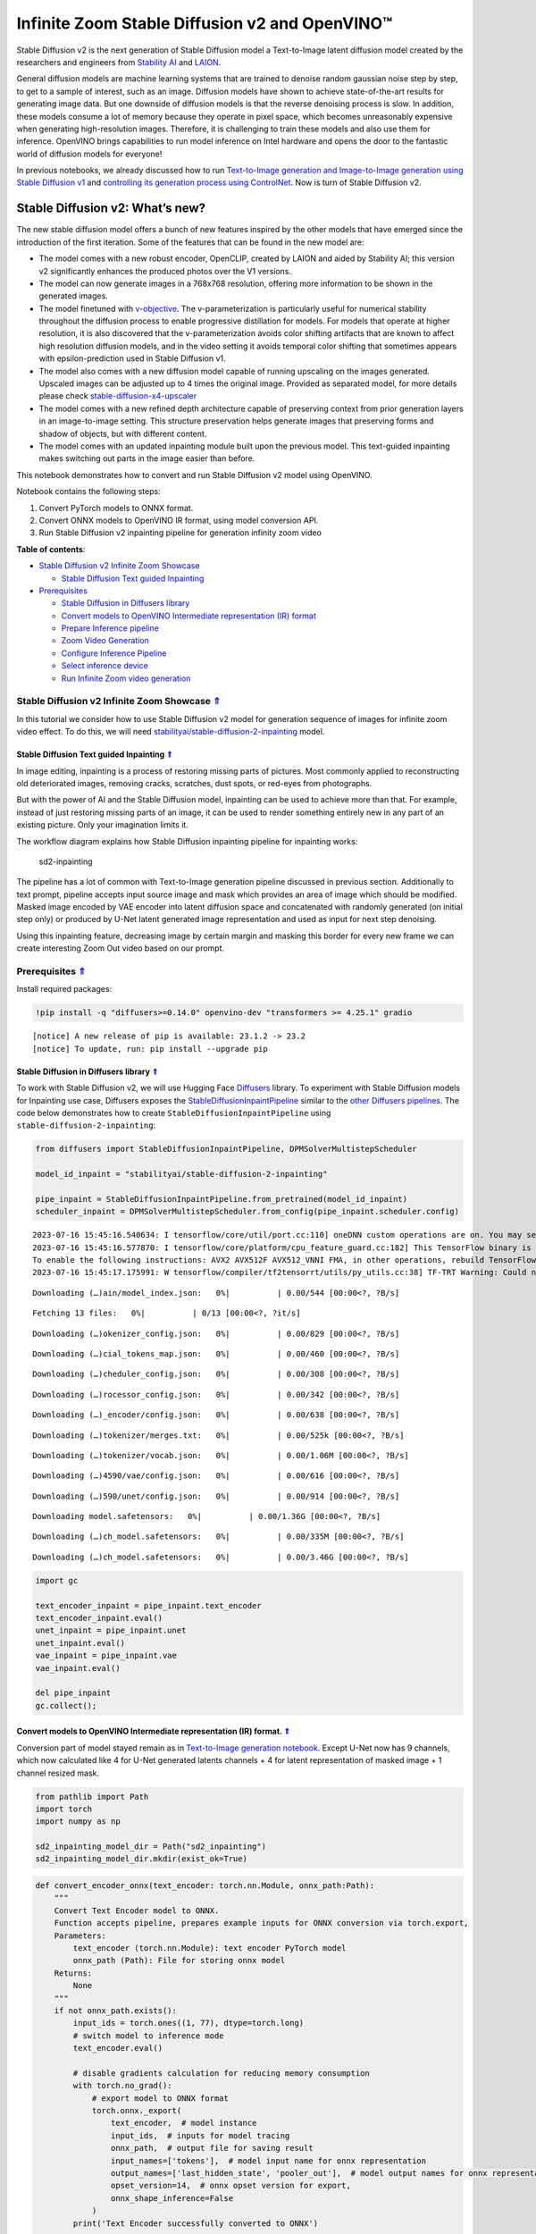 Infinite Zoom Stable Diffusion v2 and OpenVINO™
===============================================



Stable Diffusion v2 is the next generation of Stable Diffusion model a
Text-to-Image latent diffusion model created by the researchers and
engineers from `Stability AI <https://stability.ai/>`__ and
`LAION <https://laion.ai/>`__.

General diffusion models are machine learning systems that are trained
to denoise random gaussian noise step by step, to get to a sample of
interest, such as an image. Diffusion models have shown to achieve
state-of-the-art results for generating image data. But one downside of
diffusion models is that the reverse denoising process is slow. In
addition, these models consume a lot of memory because they operate in
pixel space, which becomes unreasonably expensive when generating
high-resolution images. Therefore, it is challenging to train these
models and also use them for inference. OpenVINO brings capabilities to
run model inference on Intel hardware and opens the door to the
fantastic world of diffusion models for everyone!

In previous notebooks, we already discussed how to run `Text-to-Image
generation and Image-to-Image generation using Stable Diffusion
v1 <225-stable-diffusion-text-to-image-with-output.html>`__
and `controlling its generation process using
ControlNet <./235-controlnet-stable-diffusion/235-controlnet-stable-diffusion.ipynb>`__.
Now is turn of Stable Diffusion v2.

Stable Diffusion v2: What’s new?
--------------------------------

The new stable diffusion model offers a bunch of new features inspired
by the other models that have emerged since the introduction of the
first iteration. Some of the features that can be found in the new model
are:

-  The model comes with a new robust encoder, OpenCLIP, created by LAION
   and aided by Stability AI; this version v2 significantly enhances the
   produced photos over the V1 versions.
-  The model can now generate images in a 768x768 resolution, offering
   more information to be shown in the generated images.
-  The model finetuned with
   `v-objective <https://arxiv.org/abs/2202.00512>`__. The
   v-parameterization is particularly useful for numerical stability
   throughout the diffusion process to enable progressive distillation
   for models. For models that operate at higher resolution, it is also
   discovered that the v-parameterization avoids color shifting
   artifacts that are known to affect high resolution diffusion models,
   and in the video setting it avoids temporal color shifting that
   sometimes appears with epsilon-prediction used in Stable Diffusion
   v1.
-  The model also comes with a new diffusion model capable of running
   upscaling on the images generated. Upscaled images can be adjusted up
   to 4 times the original image. Provided as separated model, for more
   details please check
   `stable-diffusion-x4-upscaler <https://huggingface.co/stabilityai/stable-diffusion-x4-upscaler>`__
-  The model comes with a new refined depth architecture capable of
   preserving context from prior generation layers in an image-to-image
   setting. This structure preservation helps generate images that
   preserving forms and shadow of objects, but with different content.
-  The model comes with an updated inpainting module built upon the
   previous model. This text-guided inpainting makes switching out parts
   in the image easier than before.

This notebook demonstrates how to convert and run Stable Diffusion v2
model using OpenVINO.

Notebook contains the following steps:

1. Convert PyTorch models to ONNX format.
2. Convert ONNX models to OpenVINO IR format, using model conversion
   API.
3. Run Stable Diffusion v2 inpainting pipeline for generation infinity
   zoom video

.. _top:

**Table of contents**:

- `Stable Diffusion v2 Infinite Zoom Showcase <#stable-diffusion-v2-infinite-zoom-showcase>`__

  - `Stable Diffusion Text guided Inpainting <#stable-diffusion-text-guided-inpainting>`__

- `Prerequisites <#prerequisites>`__

  - `Stable Diffusion in Diffusers library <#stable-diffusion-in-diffusers-library>`__
  - `Convert models to OpenVINO Intermediate representation (IR) format <#convert-models-to-openvino-intermediate-representation-ir-format>`__
  - `Prepare Inference pipeline <#prepare-inference-pipeline>`__
  - `Zoom Video Generation <#zoom-video-generation>`__
  - `Configure Inference Pipeline <#configure-inference-pipeline>`__
  - `Select inference device <#select-inference-device>`__
  - `Run Infinite Zoom video generation <#run-infinite-zoom-video-generation>`__

Stable Diffusion v2 Infinite Zoom Showcase `⇑ <#top>`__
###############################################################################################################################


In this tutorial we consider how to use Stable Diffusion v2 model for
generation sequence of images for infinite zoom video effect. To do
this, we will need
`stabilityai/stable-diffusion-2-inpainting <https://huggingface.co/stabilityai/stable-diffusion-2-inpainting>`__
model.

Stable Diffusion Text guided Inpainting `⇑ <#top>`__
+++++++++++++++++++++++++++++++++++++++++++++++++++++++++++++++++++++++++++++++++++++++++++++++++++++++++++++++++++++++++++++++

In image editing, inpainting is a process of restoring missing parts of pictures. Most
commonly applied to reconstructing old deteriorated images, removing
cracks, scratches, dust spots, or red-eyes from photographs.

But with the power of AI and the Stable Diffusion model, inpainting can
be used to achieve more than that. For example, instead of just
restoring missing parts of an image, it can be used to render something
entirely new in any part of an existing picture. Only your imagination
limits it.

The workflow diagram explains how Stable Diffusion inpainting pipeline
for inpainting works:

.. figure:: https://github.com/openvinotoolkit/openvino_notebooks/assets/22090501/9ac6de45-186f-4a3c-aa20-825825a337eb
   :alt: sd2-inpainting

   sd2-inpainting

The pipeline has a lot of common with Text-to-Image generation pipeline
discussed in previous section. Additionally to text prompt, pipeline
accepts input source image and mask which provides an area of image
which should be modified. Masked image encoded by VAE encoder into
latent diffusion space and concatenated with randomly generated (on
initial step only) or produced by U-Net latent generated image
representation and used as input for next step denoising.

Using this inpainting feature, decreasing image by certain margin and
masking this border for every new frame we can create interesting Zoom
Out video based on our prompt.

Prerequisites `⇑ <#top>`__
###############################################################################################################################

Install required packages:

.. code:: ipython3

    !pip install -q "diffusers>=0.14.0" openvino-dev "transformers >= 4.25.1" gradio


.. parsed-literal::

    
    [notice] A new release of pip is available: 23.1.2 -> 23.2
    [notice] To update, run: pip install --upgrade pip


Stable Diffusion in Diffusers library `⇑ <#top>`__
+++++++++++++++++++++++++++++++++++++++++++++++++++++++++++++++++++++++++++++++++++++++++++++++++++++++++++++++++++++++++++++++

To work with Stable Diffusion v2, we will use Hugging Face
`Diffusers <https://github.com/huggingface/diffusers>`__ library. To
experiment with Stable Diffusion models for Inpainting use case,
Diffusers exposes the
`StableDiffusionInpaintPipeline <https://huggingface.co/docs/diffusers/using-diffusers/conditional_image_generation>`__
similar to the `other Diffusers
pipelines <https://huggingface.co/docs/diffusers/api/pipelines/overview>`__.
The code below demonstrates how to create
``StableDiffusionInpaintPipeline`` using
``stable-diffusion-2-inpainting``:

.. code:: ipython3

    from diffusers import StableDiffusionInpaintPipeline, DPMSolverMultistepScheduler
    
    model_id_inpaint = "stabilityai/stable-diffusion-2-inpainting"
    
    pipe_inpaint = StableDiffusionInpaintPipeline.from_pretrained(model_id_inpaint)
    scheduler_inpaint = DPMSolverMultistepScheduler.from_config(pipe_inpaint.scheduler.config)


.. parsed-literal::

    2023-07-16 15:45:16.540634: I tensorflow/core/util/port.cc:110] oneDNN custom operations are on. You may see slightly different numerical results due to floating-point round-off errors from different computation orders. To turn them off, set the environment variable `TF_ENABLE_ONEDNN_OPTS=0`.
    2023-07-16 15:45:16.577870: I tensorflow/core/platform/cpu_feature_guard.cc:182] This TensorFlow binary is optimized to use available CPU instructions in performance-critical operations.
    To enable the following instructions: AVX2 AVX512F AVX512_VNNI FMA, in other operations, rebuild TensorFlow with the appropriate compiler flags.
    2023-07-16 15:45:17.175991: W tensorflow/compiler/tf2tensorrt/utils/py_utils.cc:38] TF-TRT Warning: Could not find TensorRT



.. parsed-literal::

    Downloading (…)ain/model_index.json:   0%|          | 0.00/544 [00:00<?, ?B/s]



.. parsed-literal::

    Fetching 13 files:   0%|          | 0/13 [00:00<?, ?it/s]



.. parsed-literal::

    Downloading (…)okenizer_config.json:   0%|          | 0.00/829 [00:00<?, ?B/s]



.. parsed-literal::

    Downloading (…)cial_tokens_map.json:   0%|          | 0.00/460 [00:00<?, ?B/s]



.. parsed-literal::

    Downloading (…)cheduler_config.json:   0%|          | 0.00/308 [00:00<?, ?B/s]



.. parsed-literal::

    Downloading (…)rocessor_config.json:   0%|          | 0.00/342 [00:00<?, ?B/s]



.. parsed-literal::

    Downloading (…)_encoder/config.json:   0%|          | 0.00/638 [00:00<?, ?B/s]



.. parsed-literal::

    Downloading (…)tokenizer/merges.txt:   0%|          | 0.00/525k [00:00<?, ?B/s]



.. parsed-literal::

    Downloading (…)tokenizer/vocab.json:   0%|          | 0.00/1.06M [00:00<?, ?B/s]



.. parsed-literal::

    Downloading (…)4590/vae/config.json:   0%|          | 0.00/616 [00:00<?, ?B/s]



.. parsed-literal::

    Downloading (…)590/unet/config.json:   0%|          | 0.00/914 [00:00<?, ?B/s]



.. parsed-literal::

    Downloading model.safetensors:   0%|          | 0.00/1.36G [00:00<?, ?B/s]



.. parsed-literal::

    Downloading (…)ch_model.safetensors:   0%|          | 0.00/335M [00:00<?, ?B/s]



.. parsed-literal::

    Downloading (…)ch_model.safetensors:   0%|          | 0.00/3.46G [00:00<?, ?B/s]


.. code:: ipython3

    import gc
    
    text_encoder_inpaint = pipe_inpaint.text_encoder
    text_encoder_inpaint.eval()
    unet_inpaint = pipe_inpaint.unet
    unet_inpaint.eval()
    vae_inpaint = pipe_inpaint.vae
    vae_inpaint.eval()
    
    del pipe_inpaint
    gc.collect();

Convert models to OpenVINO Intermediate representation (IR) format. `⇑ <#top>`__
+++++++++++++++++++++++++++++++++++++++++++++++++++++++++++++++++++++++++++++++++++++++++++++++++++++++++++++++++++++++++++++++

Conversion part of model stayed remain as in `Text-to-Image generation
notebook <./236-stable-diffusion-v2-text-to-image.ipynb>`__. Except
U-Net now has 9 channels, which now calculated like 4 for U-Net
generated latents channels + 4 for latent representation of masked image
+ 1 channel resized mask.

.. code:: ipython3

    from pathlib import Path
    import torch
    import numpy as np
    
    sd2_inpainting_model_dir = Path("sd2_inpainting")
    sd2_inpainting_model_dir.mkdir(exist_ok=True)

.. code:: ipython3

    def convert_encoder_onnx(text_encoder: torch.nn.Module, onnx_path:Path):
        """
        Convert Text Encoder model to ONNX. 
        Function accepts pipeline, prepares example inputs for ONNX conversion via torch.export, 
        Parameters: 
            text_encoder (torch.nn.Module): text encoder PyTorch model
            onnx_path (Path): File for storing onnx model
        Returns:
            None
        """
        if not onnx_path.exists():
            input_ids = torch.ones((1, 77), dtype=torch.long)
            # switch model to inference mode
            text_encoder.eval()
    
            # disable gradients calculation for reducing memory consumption
            with torch.no_grad():
                # export model to ONNX format
                torch.onnx._export(
                    text_encoder,  # model instance
                    input_ids,  # inputs for model tracing
                    onnx_path,  # output file for saving result
                    input_names=['tokens'],  # model input name for onnx representation
                    output_names=['last_hidden_state', 'pooler_out'],  # model output names for onnx representation
                    opset_version=14,  # onnx opset version for export,
                    onnx_shape_inference=False
                )
            print('Text Encoder successfully converted to ONNX')
    
            
    def convert_unet_onnx(unet:torch.nn.Module, onnx_path:Path, num_channels:int = 4, width:int = 64, height:int = 64):
        """
        Convert Unet model to ONNX, then IR format. 
        Function accepts pipeline, prepares example inputs for ONNX conversion via torch.export, 
        Parameters: 
            unet (torch.nn.Module): UNet PyTorch model
            onnx_path (Path): File for storing onnx model
            num_channels (int, optional, 4): number of input channels
            width (int, optional, 64): input width
            height (int, optional, 64): input height
        Returns:
            None
        """
        if not onnx_path.exists():
            # prepare inputs
            encoder_hidden_state = torch.ones((2, 77, 1024))
            latents_shape = (2, num_channels, width, height)
            latents = torch.randn(latents_shape)
            t = torch.from_numpy(np.array(1, dtype=np.float32))
    
            # model size > 2Gb, it will be represented as onnx with external data files, we will store it in separated directory for avoid a lot of files in current directory
            onnx_path.parent.mkdir(exist_ok=True, parents=True)
            unet.eval()
    
            with torch.no_grad():
                torch.onnx._export(
                    unet, 
                    (latents, t, encoder_hidden_state), str(onnx_path),
                    input_names=['latent_model_input', 't', 'encoder_hidden_states'],
                    output_names=['out_sample'],
                    onnx_shape_inference=False
                )
            print('U-Net successfully converted to ONNX')
    
    
    def convert_vae_encoder_onnx(vae: torch.nn.Module, onnx_path: Path, width:int = 512, height:int = 512):
        """
        Convert VAE model to ONNX, then IR format. 
        Function accepts pipeline, creates wrapper class for export only necessary for inference part, 
        prepares example inputs for ONNX conversion via torch.export, 
        Parameters: 
            vae (torch.nn.Module): VAE PyTorch model
            onnx_path (Path): File for storing onnx model
            width (int, optional, 512): input width
            height (int, optional, 512): input height
        Returns:
            None
        """
        class VAEEncoderWrapper(torch.nn.Module):
            def __init__(self, vae):
                super().__init__()
                self.vae = vae
    
            def forward(self, image):
                h = self.vae.encoder(image)
                moments = self.vae.quant_conv(h)
                return moments
    
        if not onnx_path.exists():
            vae_encoder = VAEEncoderWrapper(vae)
            vae_encoder.eval()
            image = torch.zeros((1, 3, width, height))
            with torch.no_grad():
                torch.onnx.export(vae_encoder, image, onnx_path, input_names=[
                                  'init_image'], output_names=['image_latent'])
            print('VAE encoder successfully converted to ONNX')
    
    
    def convert_vae_decoder_onnx(vae: torch.nn.Module, onnx_path: Path, width:int = 64, height:int = 64):
        """
        Convert VAE model to ONNX, then IR format. 
        Function accepts pipeline, creates wrapper class for export only necessary for inference part, 
        prepares example inputs for ONNX conversion via torch.export, 
        Parameters: 
            vae: 
            onnx_path (Path): File for storing onnx model
            width (int, optional, 64): input width
            height (int, optional, 64): input height
        Returns:
            None
        """
        class VAEDecoderWrapper(torch.nn.Module):
            def __init__(self, vae):
                super().__init__()
                self.vae = vae
    
            def forward(self, latents):
                latents = 1 / 0.18215 * latents 
                return self.vae.decode(latents)
    
        if not onnx_path.exists():
            vae_decoder = VAEDecoderWrapper(vae)
            latents = torch.zeros((1, 4, width, height))
    
            vae_decoder.eval()
            with torch.no_grad():
                torch.onnx.export(vae_decoder, latents, onnx_path, input_names=[
                                  'latents'], output_names=['sample'])
            print('VAE decoder successfully converted to ONNX')

.. code:: ipython3

    TEXT_ENCODER_ONNX_PATH_INPAINT = sd2_inpainting_model_dir / "text_encoder.onnx"
    TEXT_ENCODER_OV_PATH_INPAINT = TEXT_ENCODER_ONNX_PATH_INPAINT.with_suffix('.xml')
    
    if not TEXT_ENCODER_OV_PATH_INPAINT.exists():
        convert_encoder_onnx(text_encoder_inpaint, TEXT_ENCODER_ONNX_PATH_INPAINT)
        !mo --input_model $TEXT_ENCODER_ONNX_PATH_INPAINT --output_dir $sd2_inpainting_model_dir
        print('Text Encoder successfully converted to IR')
    else:
        print(f"Text encoder will be loaded from {TEXT_ENCODER_OV_PATH_INPAINT}")
    
    del text_encoder_inpaint
    gc.collect();


.. parsed-literal::

    /tmp/ipykernel_1181138/3505677505.py:19: FutureWarning: 'torch.onnx._export' is deprecated in version 1.12.0 and will be removed in version 1.14. Please use `torch.onnx.export` instead.
      torch.onnx._export(
    /home/ea/work/notebooks_convert/notebooks_conv_env/lib/python3.8/site-packages/transformers/models/clip/modeling_clip.py:684: TracerWarning: torch.tensor results are registered as constants in the trace. You can safely ignore this warning if you use this function to create tensors out of constant variables that would be the same every time you call this function. In any other case, this might cause the trace to be incorrect.
      mask = torch.full((tgt_len, tgt_len), torch.tensor(torch.finfo(dtype).min, device=device), device=device)
    /home/ea/work/notebooks_convert/notebooks_conv_env/lib/python3.8/site-packages/transformers/models/clip/modeling_clip.py:284: TracerWarning: Converting a tensor to a Python boolean might cause the trace to be incorrect. We can't record the data flow of Python values, so this value will be treated as a constant in the future. This means that the trace might not generalize to other inputs!
      if attn_weights.size() != (bsz * self.num_heads, tgt_len, src_len):
    /home/ea/work/notebooks_convert/notebooks_conv_env/lib/python3.8/site-packages/transformers/models/clip/modeling_clip.py:292: TracerWarning: Converting a tensor to a Python boolean might cause the trace to be incorrect. We can't record the data flow of Python values, so this value will be treated as a constant in the future. This means that the trace might not generalize to other inputs!
      if causal_attention_mask.size() != (bsz, 1, tgt_len, src_len):
    /home/ea/work/notebooks_convert/notebooks_conv_env/lib/python3.8/site-packages/transformers/models/clip/modeling_clip.py:324: TracerWarning: Converting a tensor to a Python boolean might cause the trace to be incorrect. We can't record the data flow of Python values, so this value will be treated as a constant in the future. This means that the trace might not generalize to other inputs!
      if attn_output.size() != (bsz * self.num_heads, tgt_len, self.head_dim):
    /home/ea/work/notebooks_convert/notebooks_conv_env/lib/python3.8/site-packages/torch/onnx/symbolic_helper.py:710: UserWarning: Type cannot be inferred, which might cause exported graph to produce incorrect results.
      warnings.warn(
    /home/ea/work/notebooks_convert/notebooks_conv_env/lib/python3.8/site-packages/torch/onnx/symbolic_opset9.py:5408: UserWarning: Exporting aten::index operator of advanced indexing in opset 14 is achieved by combination of multiple ONNX operators, including Reshape, Transpose, Concat, and Gather. If indices include negative values, the exported graph will produce incorrect results.
      warnings.warn(


.. parsed-literal::

    Text Encoder successfully converted to ONNX
    [ INFO ] The model was converted to IR v11, the latest model format that corresponds to the source DL framework input/output format. While IR v11 is backwards compatible with OpenVINO Inference Engine API v1.0, please use API v2.0 (as of 2022.1) to take advantage of the latest improvements in IR v11.
    Find more information about API v2.0 and IR v11 at https://docs.openvino.ai/2023.1/openvino_2_0_transition_guide.html
    [ SUCCESS ] Generated IR version 11 model.
    [ SUCCESS ] XML file: /home/ea/work/openvino_notebooks/notebooks/236-stable-diffusion-v2/sd2_inpainting/text_encoder.xml
    [ SUCCESS ] BIN file: /home/ea/work/openvino_notebooks/notebooks/236-stable-diffusion-v2/sd2_inpainting/text_encoder.bin
    Text Encoder successfully converted to IR


.. code:: ipython3

    UNET_ONNX_PATH_INPAINT = sd2_inpainting_model_dir / 'unet/unet.onnx'
    UNET_OV_PATH_INPAINT = UNET_ONNX_PATH_INPAINT.parents[1] / 'unet.xml'
    if not UNET_OV_PATH_INPAINT.exists():
        convert_unet_onnx(unet_inpaint, UNET_ONNX_PATH_INPAINT, num_channels=9, width=64, height=64)
        del unet_inpaint
        gc.collect()
        !mo --input_model $UNET_ONNX_PATH_INPAINT --output_dir $sd2_inpainting_model_dir
        print('U-Net successfully converted to IR')
    else:
        del unet_inpaint
        print(f"U-Net will be loaded from {UNET_OV_PATH_INPAINT}")
    gc.collect();


.. parsed-literal::

    /tmp/ipykernel_1181138/3505677505.py:56: FutureWarning: 'torch.onnx._export' is deprecated in version 1.12.0 and will be removed in version 1.14. Please use `torch.onnx.export` instead.
      torch.onnx._export(
    /home/ea/work/notebooks_convert/notebooks_conv_env/lib/python3.8/site-packages/diffusers/models/unet_2d_condition.py:752: TracerWarning: Converting a tensor to a Python boolean might cause the trace to be incorrect. We can't record the data flow of Python values, so this value will be treated as a constant in the future. This means that the trace might not generalize to other inputs!
      if any(s % default_overall_up_factor != 0 for s in sample.shape[-2:]):
    /home/ea/work/notebooks_convert/notebooks_conv_env/lib/python3.8/site-packages/diffusers/models/resnet.py:214: TracerWarning: Converting a tensor to a Python boolean might cause the trace to be incorrect. We can't record the data flow of Python values, so this value will be treated as a constant in the future. This means that the trace might not generalize to other inputs!
      assert hidden_states.shape[1] == self.channels
    /home/ea/work/notebooks_convert/notebooks_conv_env/lib/python3.8/site-packages/diffusers/models/resnet.py:219: TracerWarning: Converting a tensor to a Python boolean might cause the trace to be incorrect. We can't record the data flow of Python values, so this value will be treated as a constant in the future. This means that the trace might not generalize to other inputs!
      assert hidden_states.shape[1] == self.channels
    /home/ea/work/notebooks_convert/notebooks_conv_env/lib/python3.8/site-packages/diffusers/models/resnet.py:138: TracerWarning: Converting a tensor to a Python boolean might cause the trace to be incorrect. We can't record the data flow of Python values, so this value will be treated as a constant in the future. This means that the trace might not generalize to other inputs!
      assert hidden_states.shape[1] == self.channels
    /home/ea/work/notebooks_convert/notebooks_conv_env/lib/python3.8/site-packages/diffusers/models/resnet.py:151: TracerWarning: Converting a tensor to a Python boolean might cause the trace to be incorrect. We can't record the data flow of Python values, so this value will be treated as a constant in the future. This means that the trace might not generalize to other inputs!
      if hidden_states.shape[0] >= 64:
    /home/ea/work/notebooks_convert/notebooks_conv_env/lib/python3.8/site-packages/diffusers/models/unet_2d_condition.py:977: TracerWarning: Converting a tensor to a Python boolean might cause the trace to be incorrect. We can't record the data flow of Python values, so this value will be treated as a constant in the future. This means that the trace might not generalize to other inputs!
      if not return_dict:


.. parsed-literal::

    U-Net successfully converted to ONNX
    [ INFO ] The model was converted to IR v11, the latest model format that corresponds to the source DL framework input/output format. While IR v11 is backwards compatible with OpenVINO Inference Engine API v1.0, please use API v2.0 (as of 2022.1) to take advantage of the latest improvements in IR v11.
    Find more information about API v2.0 and IR v11 at https://docs.openvino.ai/2023.1/openvino_2_0_transition_guide.html
    [ SUCCESS ] Generated IR version 11 model.
    [ SUCCESS ] XML file: /home/ea/work/openvino_notebooks/notebooks/236-stable-diffusion-v2/sd2_inpainting/unet.xml
    [ SUCCESS ] BIN file: /home/ea/work/openvino_notebooks/notebooks/236-stable-diffusion-v2/sd2_inpainting/unet.bin
    U-Net successfully converted to IR


.. code:: ipython3

    VAE_ENCODER_ONNX_PATH_INPAINT = sd2_inpainting_model_dir / 'vae_encoder.onnx'
    VAE_ENCODER_OV_PATH_INPAINT = VAE_ENCODER_ONNX_PATH_INPAINT.with_suffix('.xml')
    
    if not VAE_ENCODER_OV_PATH_INPAINT.exists():
        convert_vae_encoder_onnx(vae_inpaint, VAE_ENCODER_ONNX_PATH_INPAINT, 512, 512)
        !mo --input_model $VAE_ENCODER_ONNX_PATH_INPAINT --output_dir $sd2_inpainting_model_dir
        print('VAE encoder successfully converted to IR')
    else:
        print(f"VAE encoder will be loaded from {VAE_ENCODER_OV_PATH_INPAINT}")
    
    VAE_DECODER_ONNX_PATH_INPAINT = sd2_inpainting_model_dir / 'vae_decoder.onnx'
    VAE_DECODER_OV_PATH_INPAINT = VAE_DECODER_ONNX_PATH_INPAINT.with_suffix('.xml')
    if not VAE_DECODER_OV_PATH_INPAINT.exists():
        convert_vae_decoder_onnx(vae_inpaint, VAE_DECODER_ONNX_PATH_INPAINT, 64, 64)
        !mo --input_model $VAE_DECODER_ONNX_PATH_INPAINT --output_dir $sd2_inpainting_model_dir
        print('VAE decoder successfully converted to IR')
    else:
        print(f"VAE decoder will be loaded from {VAE_DECODER_OV_PATH_INPAINT}")
    
    del vae_inpaint
    gc.collect();


.. parsed-literal::

    /home/ea/work/notebooks_convert/notebooks_conv_env/lib/python3.8/site-packages/torch/onnx/_internal/jit_utils.py:258: UserWarning: Constant folding - Only steps=1 can be constant folded for opset >= 10 onnx::Slice op. Constant folding not applied. (Triggered internally at ../torch/csrc/jit/passes/onnx/constant_fold.cpp:179.)
      _C._jit_pass_onnx_node_shape_type_inference(node, params_dict, opset_version)
    /home/ea/work/notebooks_convert/notebooks_conv_env/lib/python3.8/site-packages/torch/onnx/utils.py:687: UserWarning: Constant folding - Only steps=1 can be constant folded for opset >= 10 onnx::Slice op. Constant folding not applied. (Triggered internally at ../torch/csrc/jit/passes/onnx/constant_fold.cpp:179.)
      _C._jit_pass_onnx_graph_shape_type_inference(
    /home/ea/work/notebooks_convert/notebooks_conv_env/lib/python3.8/site-packages/torch/onnx/utils.py:1178: UserWarning: Constant folding - Only steps=1 can be constant folded for opset >= 10 onnx::Slice op. Constant folding not applied. (Triggered internally at ../torch/csrc/jit/passes/onnx/constant_fold.cpp:179.)
      _C._jit_pass_onnx_graph_shape_type_inference(


.. parsed-literal::

    VAE encoder successfully converted to ONNX
    [ INFO ] The model was converted to IR v11, the latest model format that corresponds to the source DL framework input/output format. While IR v11 is backwards compatible with OpenVINO Inference Engine API v1.0, please use API v2.0 (as of 2022.1) to take advantage of the latest improvements in IR v11.
    Find more information about API v2.0 and IR v11 at https://docs.openvino.ai/2023.1/openvino_2_0_transition_guide.html
    [ SUCCESS ] Generated IR version 11 model.
    [ SUCCESS ] XML file: /home/ea/work/openvino_notebooks/notebooks/236-stable-diffusion-v2/sd2_inpainting/vae_encoder.xml
    [ SUCCESS ] BIN file: /home/ea/work/openvino_notebooks/notebooks/236-stable-diffusion-v2/sd2_inpainting/vae_encoder.bin
    VAE encoder successfully converted to IR


.. parsed-literal::

    /home/ea/work/notebooks_convert/notebooks_conv_env/lib/python3.8/site-packages/torch/onnx/_internal/jit_utils.py:258: UserWarning: The shape inference of prim::Constant type is missing, so it may result in wrong shape inference for the exported graph. Please consider adding it in symbolic function. (Triggered internally at ../torch/csrc/jit/passes/onnx/shape_type_inference.cpp:1884.)
      _C._jit_pass_onnx_node_shape_type_inference(node, params_dict, opset_version)
    /home/ea/work/notebooks_convert/notebooks_conv_env/lib/python3.8/site-packages/torch/onnx/utils.py:687: UserWarning: The shape inference of prim::Constant type is missing, so it may result in wrong shape inference for the exported graph. Please consider adding it in symbolic function. (Triggered internally at ../torch/csrc/jit/passes/onnx/shape_type_inference.cpp:1884.)
      _C._jit_pass_onnx_graph_shape_type_inference(
    /home/ea/work/notebooks_convert/notebooks_conv_env/lib/python3.8/site-packages/torch/onnx/utils.py:1178: UserWarning: The shape inference of prim::Constant type is missing, so it may result in wrong shape inference for the exported graph. Please consider adding it in symbolic function. (Triggered internally at ../torch/csrc/jit/passes/onnx/shape_type_inference.cpp:1884.)
      _C._jit_pass_onnx_graph_shape_type_inference(


.. parsed-literal::

    VAE decoder successfully converted to ONNX
    [ INFO ] The model was converted to IR v11, the latest model format that corresponds to the source DL framework input/output format. While IR v11 is backwards compatible with OpenVINO Inference Engine API v1.0, please use API v2.0 (as of 2022.1) to take advantage of the latest improvements in IR v11.
    Find more information about API v2.0 and IR v11 at https://docs.openvino.ai/2023.1/openvino_2_0_transition_guide.html
    [ SUCCESS ] Generated IR version 11 model.
    [ SUCCESS ] XML file: /home/ea/work/openvino_notebooks/notebooks/236-stable-diffusion-v2/sd2_inpainting/vae_decoder.xml
    [ SUCCESS ] BIN file: /home/ea/work/openvino_notebooks/notebooks/236-stable-diffusion-v2/sd2_inpainting/vae_decoder.bin
    VAE decoder successfully converted to IR


Prepare Inference pipeline `⇑ <#top>`__
+++++++++++++++++++++++++++++++++++++++++++++++++++++++++++++++++++++++++++++++++++++++++++++++++++++++++++++++++++++++++++++++


As it was discussed previously, Inpainting inference pipeline is based
on Text-to-Image inference pipeline with addition mask processing step.
We will reuse ``OVStableDiffusionPipeline`` basic utilities in
``OVStableDiffusionInpaintingPipeline`` class.

.. code:: ipython3

    import inspect
    from typing import List, Optional, Union, Dict
    
    import PIL
    import cv2
    
    from transformers import CLIPTokenizer
    from diffusers.pipeline_utils import DiffusionPipeline
    from diffusers.schedulers import DDIMScheduler, LMSDiscreteScheduler, PNDMScheduler
    from openvino.runtime import Model
    
    
    def prepare_mask_and_masked_image(image:PIL.Image.Image, mask:PIL.Image.Image):
        """
        Prepares a pair (image, mask) to be consumed by the Stable Diffusion pipeline. This means that those inputs will be
        converted to ``np.array`` with shapes ``batch x channels x height x width`` where ``channels`` is ``3`` for the
        ``image`` and ``1`` for the ``mask``.
    
        The ``image`` will be converted to ``np.float32`` and normalized to be in ``[-1, 1]``. The ``mask`` will be
        binarized (``mask > 0.5``) and cast to ``np.float32`` too.
    
        Args:
            image (Union[np.array, PIL.Image]): The image to inpaint.
                It can be a ``PIL.Image``, or a ``height x width x 3`` ``np.array``
            mask (_type_): The mask to apply to the image, i.e. regions to inpaint.
                It can be a ``PIL.Image``, or a ``height x width`` ``np.array``.
    
        Returns:
            tuple[np.array]: The pair (mask, masked_image) as ``torch.Tensor`` with 4
                dimensions: ``batch x channels x height x width``.
        """
        if isinstance(image, (PIL.Image.Image, np.ndarray)):
            image = [image]
    
        if isinstance(image, list) and isinstance(image[0], PIL.Image.Image):
            image = [np.array(i.convert("RGB"))[None, :] for i in image]
            image = np.concatenate(image, axis=0)
        elif isinstance(image, list) and isinstance(image[0], np.ndarray):
            image = np.concatenate([i[None, :] for i in image], axis=0)
    
        image = image.transpose(0, 3, 1, 2)
        image = image.astype(np.float32) / 127.5 - 1.0
    
        # preprocess mask
        if isinstance(mask, (PIL.Image.Image, np.ndarray)):
            mask = [mask]
    
        if isinstance(mask, list) and isinstance(mask[0], PIL.Image.Image):
            mask = np.concatenate([np.array(m.convert("L"))[None, None, :] for m in mask], axis=0)
            mask = mask.astype(np.float32) / 255.0
        elif isinstance(mask, list) and isinstance(mask[0], np.ndarray):
            mask = np.concatenate([m[None, None, :] for m in mask], axis=0)
    
        mask[mask < 0.5] = 0
        mask[mask >= 0.5] = 1
    
        masked_image = image * (mask < 0.5)
    
        return mask, masked_image


.. parsed-literal::

    /tmp/ipykernel_1181138/859685649.py:8: FutureWarning: Importing `DiffusionPipeline` or `ImagePipelineOutput` from diffusers.pipeline_utils is deprecated. Please import from diffusers.pipelines.pipeline_utils instead.
      from diffusers.pipeline_utils import DiffusionPipeline


.. code:: ipython3

    class OVStableDiffusionInpaintingPipeline(DiffusionPipeline):
        def __init__(
            self,
            vae_decoder: Model,
            text_encoder: Model,
            tokenizer: CLIPTokenizer,
            unet: Model,
            scheduler: Union[DDIMScheduler, PNDMScheduler, LMSDiscreteScheduler],
            vae_encoder: Model = None,
        ):
            """
            Pipeline for text-to-image generation using Stable Diffusion.
            Parameters:
                vae_decoder (Model):
                    Variational Auto-Encoder (VAE) Model to decode images to and from latent representations.
                text_encoder (Model):
                    Frozen text-encoder. Stable Diffusion uses the text portion of
                    [CLIP](https://huggingface.co/docs/transformers/model_doc/clip#transformers.CLIPTextModel), specifically
                    the clip-vit-large-patch14(https://huggingface.co/openai/clip-vit-large-patch14) variant.
                tokenizer (CLIPTokenizer):
                    Tokenizer of class CLIPTokenizer(https://huggingface.co/docs/transformers/v4.21.0/en/model_doc/clip#transformers.CLIPTokenizer).
                unet (Model): Conditional U-Net architecture to denoise the encoded image latents.
                vae_encoder (Model):
                    Variational Auto-Encoder (VAE) Model to encode images to latent representation.
                scheduler (SchedulerMixin):
                    A scheduler to be used in combination with unet to denoise the encoded image latents. Can be one of
                    DDIMScheduler, LMSDiscreteScheduler, or PNDMScheduler.
            """
            super().__init__()
            self.scheduler = scheduler
            self.vae_decoder = vae_decoder
            self.vae_encoder = vae_encoder
            self.text_encoder = text_encoder
            self.unet = unet
            self._text_encoder_output = text_encoder.output(0)
            self._unet_output = unet.output(0)
            self._vae_d_output = vae_decoder.output(0)
            self._vae_e_output = vae_encoder.output(0) if vae_encoder is not None else None
            self.height = self.unet.input(0).shape[2] * 8
            self.width = self.unet.input(0).shape[3] * 8
            self.tokenizer = tokenizer
            self.register_to_config(_progress_bar_config={})
    
        def prepare_mask_latents(
            self,
            mask,
            masked_image,
            height=512,
            width=512,
            do_classifier_free_guidance=True,
        ):
            """
            Prepare mask as Unet nput and encode input masked image to latent space using vae encoder
    
            Parameters:
              mask (np.array): input mask array
              masked_image (np.array): masked input image tensor
              heigh (int, *optional*, 512): generated image height
              width (int, *optional*, 512): generated image width
              do_classifier_free_guidance (bool, *optional*, True): whether to use classifier free guidance or not
            Returns:
              mask (np.array): resized mask tensor
              masked_image_latents (np.array): masked image encoded into latent space using VAE
            """
            mask = torch.nn.functional.interpolate(torch.from_numpy(mask), size=(height // 8, width // 8))
            mask = mask.numpy()
    
            # encode the mask image into latents space so we can concatenate it to the latents
            moments = self.vae_encoder(masked_image)[self._vae_e_output]
            mean, logvar = np.split(moments, 2, axis=1)
            std = np.exp(logvar * 0.5)
            masked_image_latents = (mean + std * np.random.randn(*mean.shape)) * 0.18215
    
            mask = np.concatenate([mask] * 2) if do_classifier_free_guidance else mask
            masked_image_latents = (
                np.concatenate([masked_image_latents] * 2)
                if do_classifier_free_guidance
                else masked_image_latents
            )
            return mask, masked_image_latents
    
        def __call__(
            self,
            prompt: Union[str, List[str]],
            image: PIL.Image.Image,
            mask_image: PIL.Image.Image,
            negative_prompt: Union[str, List[str]] = None,
            num_inference_steps: Optional[int] = 50,
            guidance_scale: Optional[float] = 7.5,
            eta: Optional[float] = 0,
            output_type: Optional[str] = "pil",
            seed: Optional[int] = None,
        ):
            """
            Function invoked when calling the pipeline for generation.
            Parameters:
                prompt (str or List[str]):
                    The prompt or prompts to guide the image generation.
                image (PIL.Image.Image):
                     Source image for inpainting.
                mask_image (PIL.Image.Image):
                     Mask area for inpainting
                negative_prompt (str or List[str]):
                    The negative prompt or prompts to guide the image generation.
                num_inference_steps (int, *optional*, defaults to 50):
                    The number of denoising steps. More denoising steps usually lead to a higher quality image at the
                    expense of slower inference.
                guidance_scale (float, *optional*, defaults to 7.5):
                    Guidance scale as defined in Classifier-Free Diffusion Guidance(https://arxiv.org/abs/2207.12598).
                    guidance_scale is defined as `w` of equation 2.
                    Higher guidance scale encourages to generate images that are closely linked to the text prompt,
                    usually at the expense of lower image quality.
                eta (float, *optional*, defaults to 0.0):
                    Corresponds to parameter eta (η) in the DDIM paper: https://arxiv.org/abs/2010.02502. Only applies to
                    [DDIMScheduler], will be ignored for others.
                output_type (`str`, *optional*, defaults to "pil"):
                    The output format of the generate image. Choose between
                    [PIL](https://pillow.readthedocs.io/en/stable/): PIL.Image.Image or np.array.
                seed (int, *optional*, None):
                    Seed for random generator state initialization.
            Returns:
                Dictionary with keys:
                    sample - the last generated image PIL.Image.Image or np.array
            """
            if seed is not None:
                np.random.seed(seed)
            # here `guidance_scale` is defined analog to the guidance weight `w` of equation (2)
            # of the Imagen paper: https://arxiv.org/pdf/2205.11487.pdf . `guidance_scale = 1`
            # corresponds to doing no classifier free guidance.
            do_classifier_free_guidance = guidance_scale > 1.0
            # get prompt text embeddings
            text_embeddings = self._encode_prompt(
                prompt,
                do_classifier_free_guidance=do_classifier_free_guidance,
                negative_prompt=negative_prompt,
            )
            # prepare mask
            mask, masked_image = prepare_mask_and_masked_image(image, mask_image)
            # set timesteps
            accepts_offset = "offset" in set(
                inspect.signature(self.scheduler.set_timesteps).parameters.keys()
            )
            extra_set_kwargs = {}
            if accepts_offset:
                extra_set_kwargs["offset"] = 1
    
            self.scheduler.set_timesteps(num_inference_steps, **extra_set_kwargs)
            timesteps, num_inference_steps = self.get_timesteps(num_inference_steps, 1)
            latent_timestep = timesteps[:1]
    
            # get the initial random noise unless the user supplied it
            latents, meta = self.prepare_latents(None, latent_timestep)
            mask, masked_image_latents = self.prepare_mask_latents(
                mask,
                masked_image,
                do_classifier_free_guidance=do_classifier_free_guidance,
            )
    
            # prepare extra kwargs for the scheduler step, since not all schedulers have the same signature
            # eta (η) is only used with the DDIMScheduler, it will be ignored for other schedulers.
            # eta corresponds to η in DDIM paper: https://arxiv.org/abs/2010.02502
            # and should be between [0, 1]
            accepts_eta = "eta" in set(
                inspect.signature(self.scheduler.step).parameters.keys()
            )
            extra_step_kwargs = {}
            if accepts_eta:
                extra_step_kwargs["eta"] = eta
    
            for t in self.progress_bar(timesteps):
                # expand the latents if we are doing classifier free guidance
                latent_model_input = (
                    np.concatenate([latents] * 2)
                    if do_classifier_free_guidance
                    else latents
                )
                latent_model_input = self.scheduler.scale_model_input(latent_model_input, t)
                latent_model_input = np.concatenate(
                    [latent_model_input, mask, masked_image_latents], axis=1
                )
                # predict the noise residual
                noise_pred = self.unet(
                    [latent_model_input, np.array(t, dtype=np.float32), text_embeddings]
                )[self._unet_output]
                # perform guidance
                if do_classifier_free_guidance:
                    noise_pred_uncond, noise_pred_text = noise_pred[0], noise_pred[1]
                    noise_pred = noise_pred_uncond + guidance_scale * (
                        noise_pred_text - noise_pred_uncond
                    )
    
                # compute the previous noisy sample x_t -> x_t-1
                latents = self.scheduler.step(
                    torch.from_numpy(noise_pred),
                    t,
                    torch.from_numpy(latents),
                    **extra_step_kwargs,
                )["prev_sample"].numpy()
            # scale and decode the image latents with vae
            image = self.vae_decoder(latents)[self._vae_d_output]
    
            image = self.postprocess_image(image, meta, output_type)
            return {"sample": image}
    
        def _encode_prompt(self, prompt:Union[str, List[str]], num_images_per_prompt:int = 1, do_classifier_free_guidance:bool = True, negative_prompt:Union[str, List[str]] = None):
            """
            Encodes the prompt into text encoder hidden states.
    
            Parameters:
                prompt (str or list(str)): prompt to be encoded
                num_images_per_prompt (int): number of images that should be generated per prompt
                do_classifier_free_guidance (bool): whether to use classifier free guidance or not
                negative_prompt (str or list(str)): negative prompt to be encoded
            Returns:
                text_embeddings (np.ndarray): text encoder hidden states
            """
            batch_size = len(prompt) if isinstance(prompt, list) else 1
    
            # tokenize input prompts
            text_inputs = self.tokenizer(
                prompt,
                padding="max_length",
                max_length=self.tokenizer.model_max_length,
                truncation=True,
                return_tensors="np",
            )
            text_input_ids = text_inputs.input_ids
    
            text_embeddings = self.text_encoder(
                text_input_ids)[self._text_encoder_output]
    
            # duplicate text embeddings for each generation per prompt
            if num_images_per_prompt != 1:
                bs_embed, seq_len, _ = text_embeddings.shape
                text_embeddings = np.tile(
                    text_embeddings, (1, num_images_per_prompt, 1))
                text_embeddings = np.reshape(
                    text_embeddings, (bs_embed * num_images_per_prompt, seq_len, -1))
    
            # get unconditional embeddings for classifier free guidance
            if do_classifier_free_guidance:
                uncond_tokens: List[str]
                max_length = text_input_ids.shape[-1]
                if negative_prompt is None:
                    uncond_tokens = [""] * batch_size
                elif isinstance(negative_prompt, str):
                    uncond_tokens = [negative_prompt]
                else:
                    uncond_tokens = negative_prompt
                uncond_input = self.tokenizer(
                    uncond_tokens,
                    padding="max_length",
                    max_length=max_length,
                    truncation=True,
                    return_tensors="np",
                )
    
                uncond_embeddings = self.text_encoder(uncond_input.input_ids)[self._text_encoder_output]
    
                # duplicate unconditional embeddings for each generation per prompt, using mps friendly method
                seq_len = uncond_embeddings.shape[1]
                uncond_embeddings = np.tile(uncond_embeddings, (1, num_images_per_prompt, 1))
                uncond_embeddings = np.reshape(uncond_embeddings, (batch_size * num_images_per_prompt, seq_len, -1))
    
                # For classifier free guidance, we need to do two forward passes.
                # Here we concatenate the unconditional and text embeddings into a single batch
                # to avoid doing two forward passes
                text_embeddings = np.concatenate([uncond_embeddings, text_embeddings])
    
            return text_embeddings
    
        def prepare_latents(self, image:PIL.Image.Image = None, latent_timestep:torch.Tensor = None):
            """
            Function for getting initial latents for starting generation
            
            Parameters:
                image (PIL.Image.Image, *optional*, None):
                    Input image for generation, if not provided randon noise will be used as starting point
                latent_timestep (torch.Tensor, *optional*, None):
                    Predicted by scheduler initial step for image generation, required for latent image mixing with nosie
            Returns:
                latents (np.ndarray):
                    Image encoded in latent space
            """
            latents_shape = (1, 4, self.height // 8, self.width // 8)
            noise = np.random.randn(*latents_shape).astype(np.float32)
            if image is None:
                # if we use LMSDiscreteScheduler, let's make sure latents are mulitplied by sigmas
                if isinstance(self.scheduler, LMSDiscreteScheduler):
                    noise = noise * self.scheduler.sigmas[0].numpy()
                return noise, {}
            input_image, meta = preprocess(image)
            moments = self.vae_encoder(input_image)[self._vae_e_output]
            mean, logvar = np.split(moments, 2, axis=1) 
            std = np.exp(logvar * 0.5)
            latents = (mean + std * np.random.randn(*mean.shape)) * 0.18215
            latents = self.scheduler.add_noise(torch.from_numpy(latents), torch.from_numpy(noise), latent_timestep).numpy()
            return latents, meta
    
        def postprocess_image(self, image:np.ndarray, meta:Dict, output_type:str = "pil"):
            """
            Postprocessing for decoded image. Takes generated image decoded by VAE decoder, unpad it to initila image size (if required), 
            normalize and convert to [0, 255] pixels range. Optionally, convertes it from np.ndarray to PIL.Image format
            
            Parameters:
                image (np.ndarray):
                    Generated image
                meta (Dict):
                    Metadata obtained on latents preparing step, can be empty
                output_type (str, *optional*, pil):
                    Output format for result, can be pil or numpy
            Returns:
                image (List of np.ndarray or PIL.Image.Image):
                    Postprocessed images
            """
            if "padding" in meta:
                pad = meta["padding"]
                (_, end_h), (_, end_w) = pad[1:3]
                h, w = image.shape[2:]
                unpad_h = h - end_h
                unpad_w = w - end_w
                image = image[:, :, :unpad_h, :unpad_w]
            image = np.clip(image / 2 + 0.5, 0, 1)
            image = np.transpose(image, (0, 2, 3, 1))
            # 9. Convert to PIL
            if output_type == "pil":
                image = self.numpy_to_pil(image)
                if "src_height" in meta:
                    orig_height, orig_width = meta["src_height"], meta["src_width"]
                    image = [img.resize((orig_width, orig_height),
                                        PIL.Image.Resampling.LANCZOS) for img in image]
            else:
                if "src_height" in meta:
                    orig_height, orig_width = meta["src_height"], meta["src_width"]
                    image = [cv2.resize(img, (orig_width, orig_width))
                             for img in image]
            return image
    
        def get_timesteps(self, num_inference_steps:int, strength:float):
            """
            Helper function for getting scheduler timesteps for generation
            In case of image-to-image generation, it updates number of steps according to strength
            
            Parameters:
               num_inference_steps (int):
                  number of inference steps for generation
               strength (float):
                   value between 0.0 and 1.0, that controls the amount of noise that is added to the input image. 
                   Values that approach 1.0 allow for lots of variations but will also produce images that are not semantically consistent with the input.
            """
            # get the original timestep using init_timestep
            init_timestep = min(int(num_inference_steps * strength), num_inference_steps)
    
            t_start = max(num_inference_steps - init_timestep, 0)
            timesteps = self.scheduler.timesteps[t_start:]
    
            return timesteps, num_inference_steps - t_start 

Zoom Video Generation `⇑ <#top>`__
+++++++++++++++++++++++++++++++++++++++++++++++++++++++++++++++++++++++++++++++++++++++++++++++++++++++++++++++++++++++++++++++


For achieving zoom effect, we will use inpainting to expand images
beyond their original borders. We run our
``OVStableDiffusionInpaintingPipeline`` in the loop, where each next
frame will add edges to previous. The frame generation process
illustrated on diagram below:

.. figure:: https://user-images.githubusercontent.com/29454499/228739686-436f2759-4c79-42a2-a70f-959fb226834c.png
   :alt: frame generation)

   frame generation)

After processing current frame, we decrease size of current image by
mask size pixels from each side and use it as input for next step.
Changing size of mask we can influence the size of painting area and
image scaling.

There are 2 zooming directions:

-  Zoom Out - move away from object
-  Zoom In - move closer to object

Zoom In will be processed in the same way as Zoom Out, but after
generation is finished, we record frames in reversed order.

.. code:: ipython3

    from tqdm import trange
    def generate_video(
        pipe:OVStableDiffusionInpaintingPipeline,
        prompt:Union[str, List[str]],
        negative_prompt:Union[str, List[str]],
        guidance_scale:float = 7.5,
        num_inference_steps:int = 20,
        num_frames:int = 20,
        mask_width:int = 128,
        seed:int = 9999,
        zoom_in:bool = False,
    ):
        """
        Zoom video generation function
        
        Parameters:
          pipe (OVStableDiffusionInpaintingPipeline): inpainting pipeline.
          prompt (str or List[str]): The prompt or prompts to guide the image generation.
          negative_prompt (str or List[str]): The negative prompt or prompts to guide the image generation.
          guidance_scale (float, *optional*, defaults to 7.5):
                    Guidance scale as defined in Classifier-Free Diffusion Guidance(https://arxiv.org/abs/2207.12598).
                    guidance_scale is defined as `w` of equation 2.
                    Higher guidance scale encourages to generate images that are closely linked to the text prompt,
                    usually at the expense of lower image quality.
          num_inference_steps (int, *optional*, defaults to 50): The number of denoising steps for each frame. More denoising steps usually lead to a higher quality image at the expense of slower inference.
          num_frames (int, *optional*, 20): number frames for video.
          mask_width (int, *optional*, 128): size of border mask for inpainting on each step.
          seed (int, *optional*, None): Seed for random generator state initialization.
          zoom_in (bool, *optional*, False): zoom mode Zoom In or Zoom Out.
        Returns:
          output_path (str): Path where generated video loacated.
        """
    
        height = 512
        width = height
    
        current_image = PIL.Image.new(mode="RGBA", size=(height, width))
        mask_image = np.array(current_image)[:, :, 3]
        mask_image = PIL.Image.fromarray(255 - mask_image).convert("RGB")
        current_image = current_image.convert("RGB")
        pipe.set_progress_bar_config(desc='Generating initial image...')
        init_images = pipe(
            prompt=prompt,
            negative_prompt=negative_prompt,
            image=current_image,
            guidance_scale=guidance_scale,
            mask_image=mask_image,
            seed=seed,
            num_inference_steps=num_inference_steps,
        )["sample"]
        pipe.set_progress_bar_config()
    
        image_grid(init_images, rows=1, cols=1)
    
        num_outpainting_steps = num_frames
        num_interpol_frames = 30
    
        current_image = init_images[0]
        all_frames = []
        all_frames.append(current_image)
        for i in trange(num_outpainting_steps, desc=f'Generating {num_outpainting_steps} additional images...'):
            prev_image_fix = current_image
    
            prev_image = shrink_and_paste_on_blank(current_image, mask_width)
    
            current_image = prev_image
    
            # create mask (black image with white mask_width width edges)
            mask_image = np.array(current_image)[:, :, 3]
            mask_image = PIL.Image.fromarray(255 - mask_image).convert("RGB")
    
            # inpainting step
            current_image = current_image.convert("RGB")
            images = pipe(
                prompt=prompt,
                negative_prompt=negative_prompt,
                image=current_image,
                guidance_scale=guidance_scale,
                mask_image=mask_image,
                seed=seed,
                num_inference_steps=num_inference_steps,
            )["sample"]
            current_image = images[0]
            current_image.paste(prev_image, mask=prev_image)
    
            # interpolation steps bewteen 2 inpainted images (=sequential zoom and crop)
            for j in range(num_interpol_frames - 1):
                interpol_image = current_image
                interpol_width = round((1 - (1 - 2 * mask_width / height) ** (1 - (j + 1) / num_interpol_frames)) * height / 2)
                interpol_image = interpol_image.crop(
                    (
                        interpol_width,
                        interpol_width,
                        width - interpol_width,
                        height - interpol_width,
                    )
                )
    
                interpol_image = interpol_image.resize((height, width))
    
                # paste the higher resolution previous image in the middle to avoid drop in quality caused by zooming
                interpol_width2 = round((1 - (height - 2 * mask_width) / (height - 2 * interpol_width)) / 2 * height)
                prev_image_fix_crop = shrink_and_paste_on_blank(prev_image_fix, interpol_width2)
                interpol_image.paste(prev_image_fix_crop, mask=prev_image_fix_crop)
                all_frames.append(interpol_image)
            all_frames.append(current_image)
    
        video_file_name = f"infinite_zoom_{'in' if zoom_in else 'out'}"
        fps = 30
        save_path = video_file_name + ".mp4"
        write_video(save_path, all_frames, fps, reversed_order=zoom_in)
        return save_path

.. code:: ipython3

    def shrink_and_paste_on_blank(current_image:PIL.Image.Image, mask_width:int):
        """
        Decreases size of current_image by mask_width pixels from each side,
        then adds a mask_width width transparent frame,
        so that the image the function returns is the same size as the input.
        
        Parameters:
            current_image (PIL.Image): input image to transform
            mask_width (int): width in pixels to shrink from each side
        Returns:
           prev_image (PIL.Image): resized image with extended borders
        """
    
        height = current_image.height
        width = current_image.width
    
        # shrink down by mask_width
        prev_image = current_image.resize((height - 2 * mask_width, width - 2 * mask_width))
        prev_image = prev_image.convert("RGBA")
        prev_image = np.array(prev_image)
    
        # create blank non-transparent image
        blank_image = np.array(current_image.convert("RGBA")) * 0
        blank_image[:, :, 3] = 1
    
        # paste shrinked onto blank
        blank_image[
            mask_width : height - mask_width, mask_width : width - mask_width, :
        ] = prev_image
        prev_image = PIL.Image.fromarray(blank_image)
    
        return prev_image
    
    
    def image_grid(imgs:List[PIL.Image.Image], rows:int, cols:int):
        """
        Insert images to grid
        
        Parameters:
            imgs (List[PIL.Image.Image]): list of images for making grid
            rows (int): number of rows in grid
            cols (int): number of columns in grid
        Returns:
            grid (PIL.Image): image with input images collage
        """
        assert len(imgs) == rows * cols
    
        w, h = imgs[0].size
        grid = PIL.Image.new("RGB", size=(cols * w, rows * h))
    
        for i, img in enumerate(imgs):
            grid.paste(img, box=(i % cols * w, i // cols * h))
        return grid
    
    
    def write_video(file_path:str, frames:List[PIL.Image.Image], fps:float, reversed_order:bool = True, gif:bool = True):
        """
        Writes frames to an mp4 video file and optionaly to gif
        
        Parameters:
            file_path (str): Path to output video, must end with .mp4
            frames (List of PIL.Image): list of frames
            fps (float): Desired frame rate
            reversed_order (bool): if order of images to be reversed (default = True)
            gif (bool): save frames to gif format (default = True)
        Returns:
            None
        """
        if reversed_order:
            frames.reverse()
    
        w, h = frames[0].size
        fourcc = cv2.VideoWriter_fourcc("m", "p", "4", "v")
        # fourcc = cv2.VideoWriter_fourcc(*'avc1')
        writer = cv2.VideoWriter(file_path, fourcc, fps, (w, h))
    
        for frame in frames:
            np_frame = np.array(frame.convert("RGB"))
            cv_frame = cv2.cvtColor(np_frame, cv2.COLOR_RGB2BGR)
            writer.write(cv_frame)
    
        writer.release()
        if gif:
            frames[0].save(
                file_path.replace(".mp4", ".gif"),
                save_all=True,
                append_images=frames[1:],
                duratiobn=len(frames) / fps,
                loop=0,
            )

Configure Inference Pipeline `⇑ <#top>`__
+++++++++++++++++++++++++++++++++++++++++++++++++++++++++++++++++++++++++++++++++++++++++++++++++++++++++++++++++++++++++++++++


Configuration steps:

1. Load models on device.
2. Configure tokenizer and scheduler.
3. Create instance of ``OVStableDiffusionInpaintingPipeline`` class.

.. code:: ipython3

    from openvino.runtime import Core
    
    core = Core()
    
    tokenizer = CLIPTokenizer.from_pretrained('openai/clip-vit-large-patch14')

Select inference device `⇑ <#top>`__
+++++++++++++++++++++++++++++++++++++++++++++++++++++++++++++++++++++++++++++++++++++++++++++++++++++++++++++++++++++++++++++++


Select device from dropdown list for running inference using OpenVINO:

.. code:: ipython3

    import ipywidgets as widgets
    
    device = widgets.Dropdown(
        options=core.available_devices + ["AUTO"],
        value='AUTO',
        description='Device:',
        disabled=False,
    )
    
    device




.. parsed-literal::

    Dropdown(description='Device:', index=2, options=('CPU', 'GPU', 'AUTO'), value='AUTO')



.. code:: ipython3

    
    text_enc_inpaint = core.compile_model(TEXT_ENCODER_OV_PATH_INPAINT, device.value)
    unet_model_inpaint = core.compile_model(UNET_OV_PATH_INPAINT, device.value)
    vae_decoder_inpaint = core.compile_model(VAE_DECODER_OV_PATH_INPAINT, device.value)
    vae_encoder_inpaint = core.compile_model(VAE_ENCODER_OV_PATH_INPAINT, device.value)
    
    ov_pipe_inpaint = OVStableDiffusionInpaintingPipeline(
        tokenizer=tokenizer,
        text_encoder=text_enc_inpaint,
        unet=unet_model_inpaint,
        vae_encoder=vae_encoder_inpaint,
        vae_decoder=vae_decoder_inpaint,
        scheduler=scheduler_inpaint,
    )

Run Infinite Zoom video generation `⇑ <#top>`__
+++++++++++++++++++++++++++++++++++++++++++++++++++++++++++++++++++++++++++++++++++++++++++++++++++++++++++++++++++++++++++++++


.. code:: ipython3

    import gradio as gr
    from socket import gethostbyname, gethostname
    
    def generate(
        prompt,
        negative_prompt,
        seed,
        steps,
        frames,
        edge_size,
        zoom_in,
        progress=gr.Progress(track_tqdm=True),
    ):
        video_path = generate_video(
            ov_pipe_inpaint,
            prompt,
            negative_prompt,
            num_inference_steps=steps,
            num_frames=frames,
            mask_width=edge_size,
            seed=seed,
            zoom_in=zoom_in,
        )
        return video_path.replace(".mp4", ".gif")
    
    
    gr.close_all()
    demo = gr.Interface(
        generate,
        [
            gr.Textbox(
                "valley in the Alps at sunset, epic vista, beautiful landscape, 4k, 8k",
                label="Prompt",
            ),
            gr.Textbox("lurry, bad art, blurred, text, watermark", label="Negative prompt"),
            gr.Slider(value=9999, label="Seed", maximum=10000000),
            gr.Slider(value=20, label="Steps", minimum=1, maximum=50),
            gr.Slider(value=3, label="Frames", minimum=1, maximum=50),
            gr.Slider(value=128, label="Edge size", minimum=32, maximum=256),
            gr.Checkbox(label="Zoom in"),
        ],
        "image",
    )
    ipaddr = gethostbyname(gethostname())
    demo.queue().launch(share=True)


.. parsed-literal::

    Running on local URL:  http://127.0.0.1:7861
    Running on public URL: https://462b1833bf3b980731.gradio.live
    
    This share link expires in 72 hours. For free permanent hosting and GPU upgrades, run `gradio deploy` from Terminal to deploy to Spaces (https://huggingface.co/spaces)



.. raw:: html

    <div><iframe src="https://462b1833bf3b980731.gradio.live" width="100%" height="500" allow="autoplay; camera; microphone; clipboard-read; clipboard-write;" frameborder="0" allowfullscreen></iframe></div>


